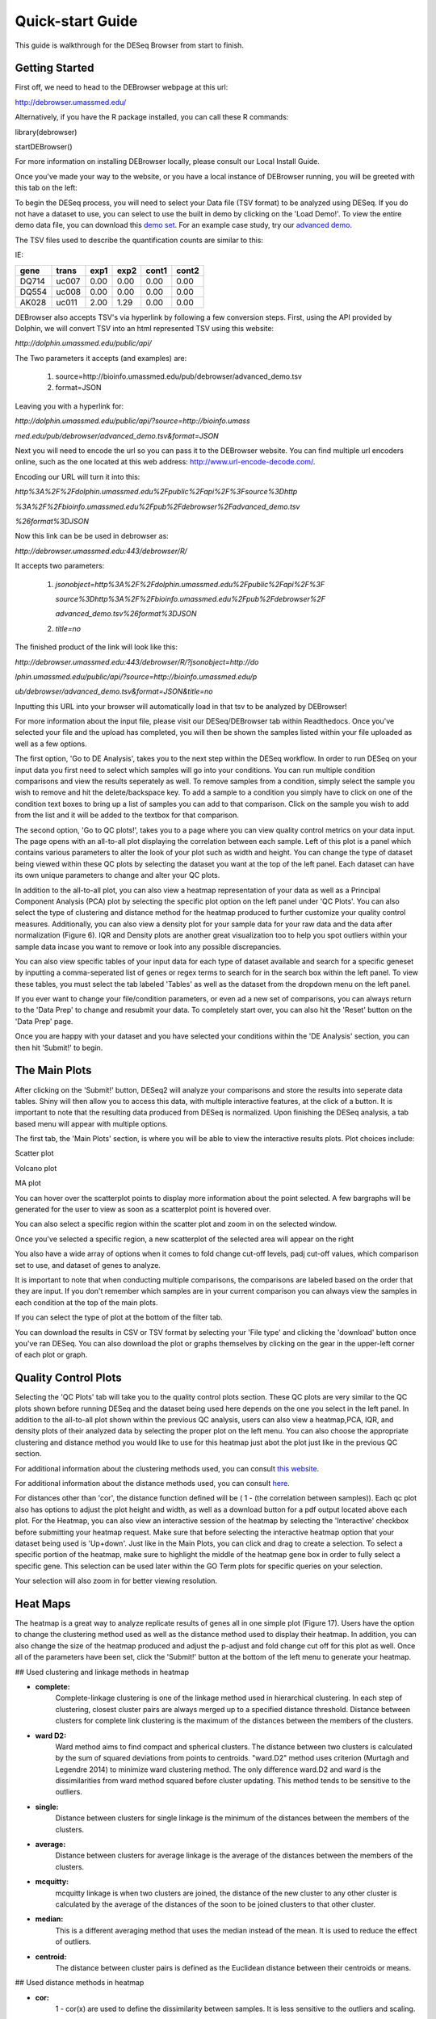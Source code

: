 *****************
Quick-start Guide
*****************

This guide is walkthrough for the DESeq Browser from start to finish.

Getting Started
===============

First off, we need to head to the DEBrowser webpage at this url:

http://debrowser.umassmed.edu/

Alternatively, if you have the R package installed, you can call these R commands:

library(debrowser)

startDEBrowser()

For more information on installing DEBrowser locally, please consult our Local Install Guide.

Once you've made your way to the website, or you have a local instance of DEBrowser running, you will be greeted with this tab on the left:

.. image:: debrowser_pics/input_tab.png
	:align: center

To begin the DESeq process, you will need to select your Data file (TSV format) to be analyzed using DESeq.
If you do not have a dataset to use, you can select to use the built in demo by clicking on the 'Load Demo!'.
To view the entire demo data file, you can download this `demo set`_.  For an example case study, try our `advanced demo`_.

.. _demo set: http://bioinfo.umassmed.edu/pub/debrowser/simple_demo.tsv

.. _advanced demo: http://bioinfo.umassmed.edu/pub/debrowser/advanced_demo.tsv

The TSV files used to describe the quantification counts are similar to this:

IE:

=====  =====  =====  =====  =====  =====
gene   trans   exp1   exp2  cont1  cont2
=====  =====  =====  =====  =====  =====
DQ714  uc007   0.00   0.00   0.00   0.00
DQ554  uc008   0.00   0.00   0.00   0.00
AK028  uc011   2.00   1.29   0.00   0.00
=====  =====  =====  =====  =====  =====

DEBrowser also accepts TSV's via hyperlink by following a few conversion steps.  First, using the API provided by
Dolphin, we will convert TSV into an html represented TSV using this website:

*http://dolphin.umassmed.edu/public/api/*

The Two parameters it accepts (and examples) are:

	1. source=http://bioinfo.umassmed.edu/pub/debrowser/advanced_demo.tsv
	2. format=JSON
	
Leaving you with a hyperlink for:

*http://dolphin.umassmed.edu/public/api/?source=http://bioinfo.umass*

*med.edu/pub/debrowser/advanced_demo.tsv&format=JSON*

Next you will need to encode the url so you can pass it to the DEBrowser website.
You can find multiple url encoders online, such as the one located at this
web address: http://www.url-encode-decode.com/.

Encoding our URL will turn it into this:

*http%3A%2F%2Fdolphin.umassmed.edu%2Fpublic%2Fapi%2F%3Fsource%3Dhttp*

*%3A%2F%2Fbioinfo.umassmed.edu%2Fpub%2Fdebrowser%2Fadvanced_demo.tsv*

*%26format%3DJSON*

Now this link can be be used in debrowser as:

*http://debrowser.umassmed.edu:443/debrowser/R/*

It accepts two parameters:

	1. *jsonobject=http%3A%2F%2Fdolphin.umassmed.edu%2Fpublic%2Fapi%2F%3F*
	
	   *source%3Dhttp%3A%2F%2Fbioinfo.umassmed.edu%2Fpub%2Fdebrowser%2F*
	   
	   *advanced_demo.tsv%26format%3DJSON*
	2. *title=no*

The finished product of the link will look like this:


*http://debrowser.umassmed.edu:443/debrowser/R/?jsonobject=http://do*

*lphin.umassmed.edu/public/api/?source=http://bioinfo.umassmed.edu/p*

*ub/debrowser/advanced_demo.tsv&format=JSON&title=no*

Inputting this URL into your browser will automatically load in that tsv to be analyzed by DEBrowser!

For more information about the input file, please visit our DESeq/DEBrowser tab within Readthedocs.
Once you've selected your file and the upload has completed, you will then be shown the samples listed within your
file uploaded as well as a few options.

.. image:: debrowser_pics/file_load.png
	:align: center

The first option, 'Go to DE Analysis', takes you to the next step within the DESeq workflow.
In order to run DESeq on your input data you first need to select which samples will go into your
conditions.  You can run multiple condition comparisons and view the results seperately as well.
To remove samples from a condition, simply select the sample you wish to remove and hit the delete/backspace key.
To add a sample to a condition you simply have to click on one of the condition text boxes to bring up a list of
samples you can add to that comparison.  Click on the sample you wish to add from the list and it will be added
to the textbox for that comparison.

.. image:: debrowser_pics/de_analysis.png
	:align: center

The second option, 'Go to QC plots!', takes you to a page where you can view quality control metrics on your data input.
The page opens with an all-to-all plot displaying the correlation between each sample.  Left of this plot is a panel which
contains various parameters to alter the look of your plot such as width and height.  You can change the type of dataset
being viewed within these QC plots by selecting the dataset you want at the top of the left panel.  Each dataset can have its
own unique parameters to change and alter your QC plots.  

In addition to the all-to-all plot,
you can also view a heatmap representation of your data as well as a Principal Component Analysis (PCA) plot by selecting
the specific plot option on the left panel under 'QC Plots'.  You can also select the type of clustering and distance method for
the heatmap produced to further customize your quality control measures.  Additionally, you can also view a density plot for your
sample data for your raw data and the data after normalization (Figure 6).
IQR and Density plots are another great visualization too to help you spot
outliers within your sample data incase you want to remove or look into
any possible discrepancies.

.. image:: debrowser_pics/intro_sidebar.png
	:align: center

.. image:: debrowser_pics/intro_qc_all2all.png
	:align: center
	
.. image:: debrowser_pics/intro_qc_heatmap.png
	:align: center
	
.. image:: debrowser_pics/intro_qc_pca.png
	:align: center
	
.. image:: debrowser_pics/iqr_plot.png
	:align: center
	
.. image:: debrowser_pics/density_plot.png
	:align: center

You can also view specific tables of your input data for each type of dataset available and search for a specific geneset
by inputting a comma-seperated list of genes or regex terms to search for in the search box within the left panel.
To view these tables, you must select the tab labeled 'Tables' as well as the dataset from the dropdown menu on the left panel.

If you ever want to change your file/condition parameters, or even ad a new set of comparisons, you can always
return to the 'Data Prep' to change and resubmit your data.  To completely start over, you can also hit the 'Reset'
button on the 'Data Prep' page.

Once you are happy with your dataset and you have selected your conditions within the 'DE Analysis' section,
you can then hit 'Submit!' to begin.

The Main Plots
==============

After clicking on the 'Submit!' button, DESeq2 will analyze your comparisons
and store the results into seperate data tables.  Shiny will then allow you
to access this data, with multiple interactive features, at the click of a
button.  It is important to note that the resulting data produced from DESeq
is normalized. Upon finishing the DESeq analysis, a tab based menu will appear
with multiple options.

.. image:: debrowser_pics/info_tabs.png
	:align: center

The first tab, the 'Main Plots' section, is where you will be able to view
the interactive results plots.  Plot choices include:

Scatter plot

.. image:: debrowser_pics/scatter_plot.png
	:align: center

Volcano plot

.. image:: debrowser_pics/volcano.png
	:align: center
	
MA plot

.. image:: debrowser_pics/ma.png
	:align: center
	
You can hover over the scatterplot points to display more information about the point selected.
A few bargraphs will be generated for the user to view as soon as a scatterplot point is hovered over.

.. image:: debrowser_pics/bargraph.png
	:align: center
	
.. image:: debrowser_pics/barplot.png
	:align: center
	
You can also select a specific region within the scatter plot and zoom in on the selected window.

.. image:: debrowser_pics/scatter_plot_selection.png
	:align: center
	
Once you've selected a specific region, a new scatterplot of the selected area will appear on the right

.. image:: debrowser_pics/scatter_plot_zoom.png
	:align: center
	
You also have a wide array of options when it comes to fold change cut-off levels, padj cut-off values,
which comparison set to use, and dataset of genes to analyze. 

.. image:: debrowser_pics/filters.png
	:align: center

It is important to note that when conducting multiple comparisons, the
comparisons are labeled based on the order that they are input.
If you don't remember which samples are in your current comparison
you can always view the samples in each condition at the top of the main plots.

.. image:: debrowser_pics/selected_conditions.png
	:align: center

If you can select the type of plot at the bottom of the filter tab.

.. image:: debrowser_pics/main_plots.png
	:align: center
	
You can download the results in CSV or TSV format by selecting your 'File type' and clicking the 'download' button once you've ran DESeq.
You can also download the plot or graphs themselves by clicking on the gear in the upper-left corner of each plot or graph.

Quality Control Plots
=====================

Selecting the 'QC Plots' tab will take you to the quality control plots
section.  These QC plots are very similar to the QC plots shown before
running DESeq and the dataset being used here depends on the one
you select in the left panel.  In addition to the all-to-all plot shown
within the previous QC analysis, users can also view a heatmap,PCA, IQR, and density
plots of their analyzed data by selecting the proper plot on the left
menu.  You can also choose the appropriate clustering and distance method you would
like to use for this heatmap just abot the plot just like in the previous QC section.

For additional information about the clustering methods used, you can consult `this website`_.

.. _this website: http://www.inside-r.org/r-doc/stats/hclust

For additional information about the distance methods used, you can consult `here`_.

.. _here: http://www.inside-r.org/r-doc/stats/dist

For distances other than 'cor', the distance function defined will be ( 1 - (the correlation between samples)).
Each qc plot also has options to adjust the plot height and width, as well as a download button for a pdf output located above each plot.
For the Heatmap, you can also view an interactive session of the heatmap by selecting the 'Interactive' checkbox before submitting your
heatmap request.  Make sure that before selecting the interactive heatmap option that your dataset being used is 'Up+down'.
Just like in the Main Plots, you can click and drag to create a selection.  To select a specific portion of the heatmap, make sure
to highlight the middle of the heatmap gene box in order to fully select a specific gene.  This selection can be used later within the
GO Term plots for specific queries on your selection.

.. image:: debrowser_pics/interactive_heatmap.png
	:align: center
	
Your selection will also zoom in for better viewing resolution.
	
.. image:: debrowser_pics/interactive_heatmap_zoom.png
	:align: center
	
Heat Maps
=========
The heatmap is a great way to analyze replicate results of genes all in
one simple plot (Figure 17).  Users have the option to change the clustering method used
as well as the distance method used to display their heatmap.  In addition,
you can also change the size of the heatmap produced and adjust the p-adjust
and fold change cut off for this plot as well.  Once all of the parameters
have been set, click the 'Submit!' button at the bottom of the left menu to
generate your heatmap.

## Used clustering and linkage methods in heatmap

* **complete:**
	Complete-linkage clustering is one of the linkage method used in hierarchical clustering.
	In each step of clustering, closest cluster pairs are always merged up to a specified distance     threshold. Distance between clusters for complete link clustering is the maximum of
	the distances between the members of the clusters.
	
* **ward D2:**
	Ward method aims to find compact and spherical clusters. The distance between two clusters 
	is calculated by the sum of squared deviations from points to centroids. "ward.D2" method uses
	criterion (Murtagh and Legendre 2014) to minimize ward clustering method. The only difference
	ward.D2 and ward is the dissimilarities from ward method squared before cluster updating. This
	method tends to be sensitive to the outliers.

* **single:**
	Distance between clusters for single linkage is the minimum of	the distances between 
	the members of the clusters.
	
* **average:**
	Distance between clusters for average linkage is the average of the distances between 
	the members of the clusters.

* **mcquitty:**
	mcquitty linkage is when two clusters are joined, the distance of the new cluster 
	to any other cluster is calculated by the average of the distances of the soon to be 
	joined clusters to that other cluster.
	
* **median:**
	This is a different averaging method that uses the median instead of the mean.
	It is used to reduce the effect of outliers.

* **centroid:**
	The distance between cluster pairs is defined as the Euclidean distance 
	between their centroids or means.

## Used distance methods in heatmap

* **cor:**
	1 - cor(x) are used to define the dissimilarity between samples. It is less
	sensitive to the outliers and scaling.

* **euclidean:**
	It is the most common use of distance. It is sensitive to the outliers and scaling. 
	It is defined as the square root of the sum of the square differences between gene counts.

* **maximum:**
	The maximum distance between two samples is the sum of the maximum expression value of the 
	corresponding genes.

* **manhattan:**
	The Manhattan distance between two samples is the sum of the differences of their 
	corresponding genes.

* **canberra:**
	Canberra distance is similar to the Manhattan distance and it is a special form of 
	the Minkowski distance. The difference is that the absolute difference between the 
	gene counts of the two genes is divided by the sum of the absolute counts 
	prior to summing. 
	
* **minkowsky:**
	It is generalized form of euclidean distance.
	 
You can also select to view an interactive version of the heatmap by clicking
on the 'Interactive' checkbox on the left panel under the height and width
options.  Selecting this feature changes the heatmap into an interactive
version with two colors, allowing you to select specific genes to be compared
within the GO term plots.  In order to use the interactive heatmap selection
within your GO term query, you must use either the up+down dataset or the
most varied dataset for the heatmap display.
	
GO Term Plots
=============

The next tab, 'GO Term', takes you to the ontology comparison portion of
DEBrowser.  From here you can select the standard dataset options such as
p-adjust value, fold change cut off value, which comparison set to use, and
which dataset to use on the left menu.  In addition to these parameters, you
also can choose from the 4 different ontology plot options: 'enrichGO',
'enrichKEGG', 'Disease', and 'compareCluster'.  Selecting one of these plot
options queries their specific databases with your current DESeq results.

.. image:: debrowser_pics/go_plots_opts.png
	:align: center
	
Your GO plots include:

* enrichGO - use enriched GO terms
* enrichKEGG - use enriched KEGG terms
* Disease - enriched for diseases
* compareClusters - comparison of your clustered data

The types of plots you will be able to generate include:

Summary plot:

.. image:: debrowser_pics/go_summary.png
	:align: center

GOdotplot:

.. image:: debrowser_pics/go_dot_plot.png
	:align: center

Changing the type of ontology to use will also produce custom parameters for that specific ontology at the bottom of the
left option panel.

Once you have adjusted all of your parameters, you may hit the submit button in the top right and then wait
for the results to show on screen!
	
Data Tables
===========

The lasttab at the top of the screen displays various different data tables.
These datatables include:

* All Detected
* Up Regulated
* Down Regulated
* Up+down Regulated
* Selected scatterplot points
* Most varied genes
* Comparison differences

.. image:: debrowser_pics/datatable.png
	:align: center
	
All of the tables tables, except the Comparisons table, contain the following information:

* ID - The specific gene ID
* Sample Names - The names of the samples given and they're corresponding tmm normalized counts
* Conditions - The log averaged values
* padj - padjusted value
* log2FoldChange - The Log2 fold change
* foldChange - The fold change
* log10padj - The log 10 padjusted value

The Comparisons table generates values based on the number of comparisons you have conducted.
For each pairwise comparison, these values will be generated:

* Values for each sample used 
* foldChange of comparison A vs B
* pvalue of comparison A vs B
* padj value of comparison A vs B

.. image:: debrowser_pics/comparisons.png
	:align: center
	
You can further customize and filter each specific table a multitude of ways.  For unique table or dataset options, select the type of
table dataset you would like to customize on the left panel under 'Choose a dataset' to view it's additional options.
All of the tables have a built in search function at the top right of the table and you can further sort the table
by column by clicking on the column header you wish to sort by.  The 'Search' box on the left panel allows for multiple searches via
a comma-seperated list.  You can additionally use regex terms such as "^al" or "\*lm" for even more advanced searching.
This search will be applied to wherever you are within DEBrowser, including both the plots and the tables.
